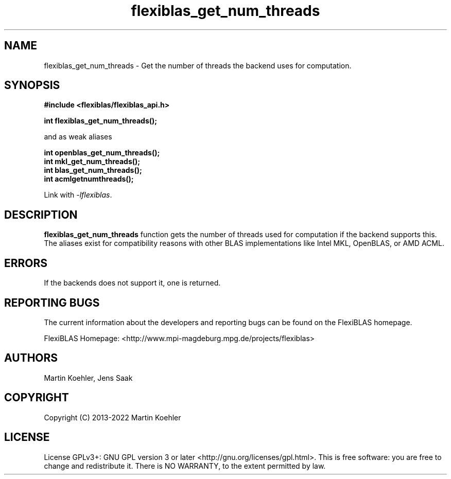 .TH flexiblas_get_num_threads  3 "2013-2022" "M. Koehler" "The FlexiBLAS Library"
.SH NAME
flexiblas_get_num_threads \- Get the number of threads the backend uses for computation.

.SH SYNOPSIS
\fB#include <flexiblas/flexiblas_api.h>

\fBint flexiblas_get_num_threads();\fR

and as weak aliases

\fBint openblas_get_num_threads();\fR
.br
\fBint mkl_get_num_threads();\fR
.br
\fBint blas_get_num_threads();\fR
.br
\fBint acmlgetnumthreads();\fR
.br

Link with \fI-lflexiblas\fR.

.SH DESCRIPTION
\fBflexiblas_get_num_threads\fR function gets the number of threads used for computation if
the backend supports this. The aliases exist for compatibility reasons with other BLAS implementations
like Intel MKL, OpenBLAS, or AMD ACML.

.SH ERRORS

If the backends does not support it, one is returned.

.SH REPORTING BUGS
The current information about the developers and reporting bugs can be found on the FlexiBLAS homepage.

FlexiBLAS Homepage: <http://www.mpi-magdeburg.mpg.de/projects/flexiblas>

.SH AUTHORS
 Martin Koehler, Jens Saak

.SH COPYRIGHT
Copyright (C) 2013-2022 Martin Koehler
.SH LICENSE
License GPLv3+: GNU GPL version 3 or later <http://gnu.org/licenses/gpl.html>.
This is free software: you are free to change and redistribute it.  There is NO WARRANTY, to the extent permitted by law.

